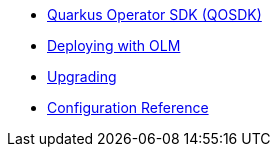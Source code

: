 * xref:index.adoc[Quarkus Operator SDK (QOSDK)]
* xref:deploy-with-olm.adoc[Deploying with OLM]
* xref:upgrade.adoc[Upgrading]
* xref:config.adoc[Configuration Reference]
